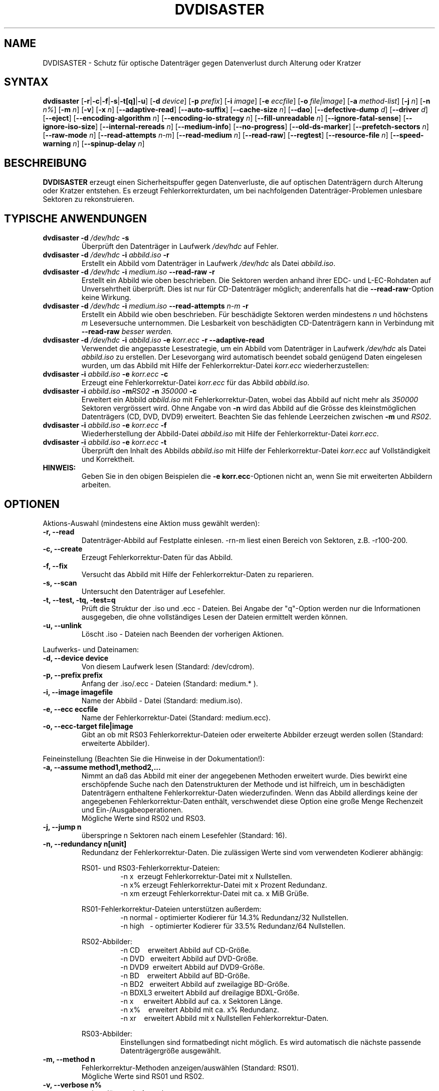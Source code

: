 .TH DVDISASTER 1 "2010-02-07" "0.80" "Schutz f\[:u]r optische Datentr\[:a]ger"

.SH NAME
DVDISASTER \- Schutz f\[:u]r optische Datentr\[:a]ger gegen Datenverlust durch Alterung
oder Kratzer

.SH SYNTAX
.B dvdisaster
.RB [\| \-r \||\| \-c \||\| \-f \||\| \-s \||\| \-t[q] \||\| \-u \|]
.RB [\| \-d
.IR device \|]
.RB [\| \-p
.IR prefix \|]
.RB [\| \-i
.IR image \|]
.RB [\| \-e
.IR eccfile \|]
.RB [\| \-o
.IR file|image \|]
.RB [\| \-a
.IR method-list \|]
.RB [\| \-j
.IR n \|]
.RB [\| -n
.IR n% \|]
.RB [\| -m
.IR n \|]
.RB [\| -v \|]
.RB [\| -x
.IR n \|]
.RB [\| \-\-adaptive-read \|]
.RB [\| \-\-auto-suffix \|]
.RB [\| \-\-cache-size
.IR n \|]
.RB [\| \-\-dao \|]
.RB [\| \-\-defective-dump \|
.IR d \|]
.RB [\| \-\-driver \|
.IR d \|]
.RB [\| \-\-eject \|]
.RB [\| \-\-encoding-algorithm
.IR n \|]
.RB [\| \-\-encoding-io-strategy
.IR n \|]
.RB [\| \-\-fill-unreadable
.IR n \|]
.RB [\| \-\-ignore-fatal-sense \|]
.RB [\| \-\-ignore-iso-size \|]
.RB [\| \-\-internal-rereads
.IR n \|]
.RB [\| \-\-medium-info \|]
.RB [\| \-\-no-progress \|]
.RB [\| \-\-old-ds-marker \|]
.RB [\| \-\-prefetch-sectors
.IR n \|]
.RB [\| \-\-raw-mode
.IR n \|]
.RB [\| \-\-read-attempts
.IR n-m \|]
.RB [\| \-\-read-medium
.IR n \|]
.RB [\| \-\-read-raw \|]
.RB [\| \-\-regtest \|]
.RB [\| \-\-resource-file
.IR n \|]
.RB [\| \-\-speed-warning
.IR n \|]
.RB [\| \-\-spinup\-delay
.IR n \|]

.SH BESCHREIBUNG
.B DVDISASTER
erzeugt einen Sicherheitspuffer gegen Datenverluste, die auf optischen
Datentr\[:a]gern durch Alterung oder Kratzer entstehen. Es erzeugt
Fehlerkorrekturdaten, um bei nachfolgenden Datentr\[:a]ger-Problemen unlesbare
Sektoren zu rekonstruieren.

.SH TYPISCHE ANWENDUNGEN

.TP
\fBdvdisaster\fP \fB-d\fP \fI/dev/hdc\fP \fB-s\fP
\[:U]berpr\[:u]ft den Datentr\[:a]ger in Laufwerk \fI/dev/hdc\fP auf Fehler.
.TP
\fBdvdisaster\fP \fB-d\fP \fI/dev/hdc\fP \fB-i\fP \fIabbild.iso\fP \fB-r\fP
Erstellt ein Abbild vom Datentr\[:a]ger in Laufwerk \fI/dev/hdc\fP als Datei \fIabbild.iso\fP.
.TP
\fBdvdisaster\fP \fB-d\fP \fI/dev/hdc\fP \fB-i\fP \fImedium.iso\fP \fB--read-raw\fP \fB-r\fP
Erstellt ein Abbild wie oben beschrieben. Die Sektoren werden anhand ihrer
EDC- und L-EC-Rohdaten auf Unversehrtheit \[:u]berpr\[:u]ft. Dies ist nur f\[:u]r 
CD-Datentr\[:a]ger m\[:o]glich; anderenfalls hat die \fB--read-raw\fP-Option
keine Wirkung.
.TP
\fBdvdisaster\fP \fB-d\fP \fI/dev/hdc\fP \fB-i\fP \fImedium.iso\fP \fB--read-attempts\fP \fIn-m\fP \fB-r\fP
Erstellt ein Abbild wie oben beschrieben. F\[:u]r besch\[:a]digte Sektoren werden
mindestens \fIn\fP und h\[:o]chstens \fIm\fP Leseversuche unternommen. Die
Lesbarkeit von besch\[:a]digten CD-Datentr\[:a]gern kann in Verbindung mit
\fB--read-raw\fI besser werden.
.TP
\fBdvdisaster\fP \fB-d\fP \fI/dev/hdc\fP \fB-i\fP \fIabbild.iso\fP \fB-e\fP \fIkorr.ecc\fP \fB-r\fP \fB--adaptive-read\fP
Verwendet die angepasste Lesestrategie, um ein Abbild vom 
Datentr\[:a]ger in Laufwerk \fI/dev/hdc\fP als Datei \fIabbild.iso\fP
zu erstellen. Der Lesevorgang wird automatisch beendet
sobald gen\[:u]gend Daten eingelesen wurden, um das Abbild mit Hilfe der 
Fehlerkorrektur-Datei \fIkorr.ecc\fP wiederherzustellen:
.TP
\fBdvdisaster\fP \fB-i\fP \fIabbild.iso\fP \fB-e\fP \fIkorr.ecc\fP \fB-c\fP
Erzeugt eine Fehlerkorrektur-Datei \fIkorr.ecc\fP f\[:u]r das Abbild \fIabbild.iso\fP.
.TP
\fBdvdisaster\fp \fB-i\fP \fIabbild.iso\fP \fB-m\fIRS02\fP \fB-n\fP \fI350000\fP \fB-c\fP
Erweitert ein Abbild \fIabbild.iso\fP mit Fehlerkorrektur-Daten,
wobei das Abbild auf nicht mehr als \fI350000\fP Sektoren vergr\[:o]ssert wird.
Ohne Angabe von \fB-n\fP wird das Abbild auf die Gr\[:o]sse des 
kleinstm\[:o]glichen Datentr\[:a]gers (CD, DVD, DVD9) erweitert.
Beachten Sie das fehlende Leerzeichen zwischen \fB-m\fP und \fIRS02\fP.
.TP
\fBdvdisaster\fP \fB-i\fP \fIabbild.iso\fP \fB-e\fP \fIkorr.ecc\fP \fB-f\fP
Wiederherstellung der Abbild-Datei \fIabbild.iso\fP 
mit Hilfe der Fehlerkorrektur-Datei \fIkorr.ecc\fP.
.TP
\fBdvdisaster\fP \fB-i\fP \fIabbild.iso\fP \fB-e\fP \fIkorr.ecc\fP \fB-t\fP
\[:U]berpr\[:u]ft den Inhalt des Abbilds \fIabbild.iso\fP 
mit Hilfe der Fehlerkorrektur-Datei \fIkorr.ecc\fP auf Vollst\[:a]ndigkeit und Korrektheit.
.TP
\fBHINWEIS:\fP
Geben Sie in den obigen Beispielen  die \fB-e korr.ecc\fP-Optionen nicht an, 
wenn Sie mit erweiterten Abbildern arbeiten.

.SH OPTIONEN
Aktions-Auswahl (mindestens eine Aktion muss gew\[:a]hlt werden):
.TP
.B \-r, \-\-read
Datentr\[:a]ger-Abbild auf Festplatte einlesen. \-rn-m liest einen Bereich von
Sektoren, z.B. \-r100-200.
.TP
.B \-c, \-\-create
Erzeugt Fehlerkorrektur-Daten f\[:u]r das Abbild.
.TP
.B \-f, \-\-fix
Versucht das Abbild mit Hilfe der Fehlerkorrektur-Daten zu reparieren.
.TP
.B \-s, \-\-scan
Untersucht den Datentr\[:a]ger auf Lesefehler.
.TP
.B \-t, \-\-test, \-tq, \-test=q
Pr\[:u]ft die Struktur der .iso und .ecc \- Dateien.
Bei Angabe der "q"-Option werden nur die Informationen ausgegeben,
die ohne vollst\[:a]ndiges Lesen der Dateien ermittelt werden k\[:o]nnen.
.TP
.B \-u, \-\-unlink
L\[:o]scht .iso - Dateien nach Beenden der vorherigen Aktionen.
.PP

Laufwerks- und Dateinamen:
.TP
.B \-d, \-\-device device
Von diesem Laufwerk lesen (Standard: /dev/cdrom).
.TP
.B \-p, \-\-prefix prefix
Anfang der .iso/.ecc - Dateien (Standard: medium.* ).
.TP
.B \-i, \-\-image imagefile
Name der Abbild - Datei (Standard: medium.iso).
.TP
.B \-e, \-\-ecc eccfile
Name der Fehlerkorrektur-Datei (Standard: medium.ecc).
.TP
.B \-o, \-\-ecc-target file|image
Gibt an ob mit RS03 Fehlerkorrektur-Dateien oder erweiterte
Abbilder erzeugt werden sollen (Standard: erweiterte Abbilder).
.PP

Feineinstellung (Beachten Sie die Hinweise in der Dokumentation!):
.TP
.B \-a, \-\-assume method1,method2,...
Nimmt an da\[ss] das Abbild mit einer der angegebenen Methoden erweitert
wurde. Dies bewirkt eine ersch\[:o]pfende Suche nach den Datenstrukturen
der Methode und ist hilfreich, um in besch\[:a]digten Datentr\[:a]gern enthaltene
Fehlerkorrektur-Daten wiederzufinden. Wenn das Abbild allerdings keine
der angegebenen Fehlerkorrektur-Daten enth\[:a]lt, verschwendet diese Option
eine gro\[ss]e Menge Rechenzeit und Ein-/Ausgabeoperationen.
.RS
M\[:o]gliche Werte sind RS02 und RS03.
.RE
.TP
.B \-j, \-\-jump n
\[:u]berspringe n Sektoren nach einem Lesefehler (Standard: 16).
.TP
.B \-n, \-\-redundancy n[unit]
Redundanz der Fehlerkorrektur-Daten. Die zul\[:a]ssigen Werte sind vom
verwendeten Kodierer abh\[:a]ngig:

.RS
RS01- und RS03-Fehlerkorrektur-Dateien:
.RS
\-n x\ \ erzeugt Fehlerkorrektur-Datei mit x Nullstellen.
.RE
.RS
\-n x% erzeugt Fehlerkorrektur-Datei mit x Prozent Redundanz.
.RE
.RS
\-n xm erzeugt Fehlerkorrektur-Datei mit ca. x MiB Gr\[:u]\[ss]e.
.RE
.RE

.RS
RS01-Fehlerkorrektur-Dateien unterst\[:u]tzen au\[ss]erdem:
.RS
\-n normal - optimierter Kodierer f\[:u]r 14.3% Redundanz/32 Nullstellen.
.RE
.RS
\-n high\ \ \ - optimierter Kodierer f\[:u]r 33.5% Redundanz/64 Nullstellen.
.RE
.RE

.RS
RS02-Abbilder:
.RS
\-n CD\ \ \ \ erweitert Abbild auf CD-Gr\[:o]\[ss]e.
.RE
.RS
\-n DVD\ \ \ erweitert Abbild auf DVD-Gr\[:o]\[ss]e.
.RE
.RS
\-n DVD9\  erweitert Abbild auf DVD9-Gr\[:o]\[ss]e.
.RE
.RS
\-n BD\ \ \ \ erweitert Abbild auf BD-Gr\[:o]\[ss]e.
.RE
.RS
\-n BD2\ \  erweitert Abbild auf zweilagige BD-Gr\[:o]\[ss]e.
.RE
.RS
\-n BDXL3 erweitert Abbild auf dreilagige BDXL-Gr\[:o]\[ss]e.
.RE
.RS
\-n x\ \ \ \ \ erweitert Abbild auf ca. x Sektoren L\[:a]nge.
.RE
.RS
\-n x%\ \ \ \ erweitert Abbild mit ca. x% Redundanz. 
.RE
.RS
\-n xr\ \ \ \ erweitert Abbild mit x Nullstellen Fehlerkorrektur-Daten.
.RE
.RE

.RS
RS03-Abbilder:
.RS
Einstellungen sind formatbedingt nicht m\[:o]glich.
Es wird automatisch die n\[:a]chste passende Datentr\[:a]gergr\[:o]\[ss]e ausgew\[:a]hlt.
.RE
.RE

.TP
.B \-m, \-\-method n
Fehlerkorrektur-Methoden anzeigen/ausw\[:a]hlen (Standard: RS01).
.RS
M\[:o]gliche Werte sind RS01 und RS02.
.RE
.TP
.B \-v, \-\-verbose n%
mehr erl\[:a]uternde Ausgaben
.TP
.B \-x, \-\-threads n
Verwende n Kontrollf\[:a]den f\[:u]r den RS03-Kodierer/Dekodierer. Empfohlen
sind 2 bzw. 4 Kontrollf\[:a]den f\[:u]r 2- bzw. 4-Kern-Prozessoren. Lassen Sie
auf gr\[:o]\[ss]eren Systemen einen Kontrollfaden f\[:u]r Verwaltungszwecke frei,
d.h. benutzen Sie 7 Kontrollf\[:a]den auf einem 8-Kern-System.
.TP
.B \-\-adaptive-read
verwende optimierte Lesestrategie f\[:u]r defekte Datentr\[:a]ger.
.TP
.B \-\-auto-suffix
automatisches Anf\[:u]gen der .iso- und .ecc-Dateiendungen.
.TP
.B \-\-cache-size n
Zwischenspeicher in MiB bei .ecc-Datei-Erzeugung - (Standard: 32MiB).
.TP
.B \-\-dao
unterstelle DAO; Abbild am Ende nicht k\[:u]rzen.
.TP
.B \-\-defective-dump d
Gibt das Unterverzeichnis zum Sammeln von unvollst\[:a]ndigen
Roh-Sektoren an.
.TP
.B \-\-driver d  (nur f\[:u]r Linux)
W\[:a]hlt zwischen dem sg (SG_IO)-Treiber (voreingestellt) und dem
\[:a]lteren cdrom (CDROM_SEND_PACKET)-Treiber zum Zugriff auf die Laufwerke aus.
Beide Treiber sollten gleich gut funktionieren; der 
cdrom-Treiber hat allerdings mit alten SCSI-Kontrollern Probleme.
Bis einschlie\[ss]lich dvdisaster 0.72.x war der cdrom-Treiber allerdings die
Voreinstellung; wenn sich jetzt etwas zum Schlechteren ver\[:a]ndert hat
w\[:a]hlen Sie bitte wieder mit \-\-driver=cdrom den \[:a]lteren Treiber aus.
.TP
.B \-\-eject
Datentr\[:a]ger nach erfolgreichem Lesen auswerfen.
.TP
.B \-\-encoding-algorithm [32bit|64bit|SSE2|AltiVec]
Diese Einstellung beeinflu\[ss]t die Geschwindigkeit beim Erstellen von
RS03-Fehlerkorrektur-Daten. dvdisaster kann entweder ein allgemeines
Kodierungsverfahren mit 32bit- oder 64bit breiten Rechenschritten
verwenden, die auf der Ganzzahl-Einheit des Prozessors ausgef\[:u]hrt
werden, oder es kann Prozessor-spezifische Erweiterungen nutzen.
.RS
W\[:a]hlbare Erweiterungen sind SSE2 auf x86-basierten Prozessoren
sowie AltiVec auf PowerPC-basierten Prozessoren. Diese Erweiterungen
rechnen mit 128bit breiten Operationen und liefern typischerweise
die h\[:o]chste Geschwindigkeit. Daher werden der SSE2- oder der 
AltiVec-Kodierer automatisch ausgew\[:a]hlt sofern der Prozessor 
dies unterst\[:u]tzt und nichts anderes mit dieser Option angegeben wird.

.RE
.TP
.B \-\-encoding-io-strategy [readwrite|mmap]
Diese Einstellung beeinflu\[ss]t das Lesen und Schreiben von Daten w\[:a]hrend der
Erstellung von RS03-Fehlerkorrektur-Daten. Probieren Sie beide Einstellungen
um zu sehen welche am besten mit Ihrer Hardware harmoniert.
.RS
Die "readwrite"-Einstellung aktiviert das eingebaute I/O-Steuerprogramm
von dvdisaster, das mit Hilfe normaler Ein- und Ausgabeoperationen auf Dateiebene arbeitet.
Dies hat den Vorteil da\[ss] dvdisaster genau steuern kann welche Daten zwischengespeichert und
im Hintergrund geladen werden m\[:u]ssen; der Nachteil ist allerdings da\[ss] alle Daten einmal
zwischen dem Betriebssystemkern und den Pufferspeichern von dvdisaster kopiert werden
m\[:u]ssen. Typischerweise funktioniert diese Einstellung am besten mit langsamen Massenspeichern,
die hohe Such- und Reaktionszeiten aufweisen, also z.B. mit allen Speichersystemen,
die drehende Magnetscheiben enthalten.
Die "mmap"-Einstellung verwendet die M\[:o]glichkeit des Betriebssystemkerns, Dateien direkt
in Speicherbereiche einzublenden. Dies hat den Vorteil, da\[ss] kaum Daten kopiert werden
m\[:u]ssen, aber ein Nachteil kann dadurch entstehen, da\[ss] der Betriebssystemkern eine
ungeschickte Strategie zum Zwischenspeichern von Daten trifft, da er keine Informationen
dar\[:u]ber hat, was dvdisaster mit den Daten als n\[:a]chstes tun wird. Diese Einstellung
funktioniert am besten beim direkten Arbeiten mit Dateien im Arbeitsspeicher (z.B. unter
/dev/shm in Linux) sowie mit schnellen Speichermedien mit geringen Suchzeiten wie SSDs.
.RE
.TP
.B \-\-fill-unreadable n
f\[:u]lle unlesbare Sektoren mit Byte n.
.TP
.B \-\-ignore-fatal-sense
Lesen nach m\[:o]glicherweise schwerwiegenden Fehlern fortsetzen.
.TP
.B \-\-ignore-iso-size
dvdisaster nutzt bevorzugt die Gr\[:o]\[ss]eninformationen aus dem
ISO/UDF-Dateisystem gegen\[:u]ber einer Abfrage der Datentr\[:a]gergr\[:o]\[ss]e
von dem Laufwerk, da viele Laufwerke unzuverl\[:a]ssige Informationen liefern.
.RS
In einigen seltenen F\[:a]llen stimmt die Information in den ISO/UDF-Dateisystemen 
allerdings nicht. Einige Linux-Live-CDs haben dieses Problem. Wenn Sie ein 
Abbild von diesen CDs lesen und seine MD5-Pr\[:u]fsumme nicht mit der ver\[:o]ffentlichten 
Pr\[:u]fsumme \[:u]bereinstimmt, versuchen Sie das Abbild noch einmal zu lesen 
nachdem Sie diese Einstellung aktiviert haben.
.RE
.RS
Schalten Sie diese Funktion nicht grundlos ein da sehr wahrscheinlich 
nicht optimale oder besch\[:a]digte ISO-Abbilder das Ergebnis sein werden, 
insbesondere wenn Sie vorhaben Fehlerkorrektur-Daten zu dem Abbild zu erzeugen.
.RE
.TP
.B \-\-internal-rereads n
Leseversuche innerhalb des Laufwerks f\[:u]r besch\[:a]digte CD-Sektoren (Standard: \-1)
.RS
Laufwerke unternehmen normalerweise mehrere Versuche um einen besch\[:a]digten Sektor 
zu lesen. Es ist typischerweise g\[:u]nstiger diesen Wert auf 0 oder 1 zu setzen
und die Anzahl der Leseversuche \[:u]ber den Parameter \-\-read-attempts zu steuern.
Viele Laufwerke ignorieren diese Einstellung ohnehin. Benutzen Sie den Wert \-1 um
die Standardeinstellungen des Laufwerks zu verwenden.
.RE
.TP
.B \-\-medium-info
Gibt Informationen \[:u]ber den Datentr\[:a]ger im ausgew\[:a]hlten Laufwerk aus.
.TP
.B \-\-no-progress
Unterdr\[:u]ckt die Fortschrittsanzeige in Prozent.
.TP
.B \-\-old-ds-marker
Markiert fehlende Sektoren in einer Weise, die mit dvdisaster
0.70 oder noch fr\[:u]heren Versionen kompatibel ist.
.RS
Das voreingestellte Markierungsverfahren ist ab dvdisaster
0.72 die bessere Wahl. Allerdings k\[:o]nnen Sie mit diesem Verfahren
markierte Abbilder nicht mit fr\[:u]heren dvdisaster-Versionen verwenden,
da diese keine fehlenden Sektoren in den Abbildern erkennen w\[:u]rden.

Bearbeiten Sie ein Abbild nicht mit wechselnden Einstellungen f\[:u]r
diese Option.
.RE
.TP
.B \-\-prefetch-sectors n
n Sektoren f\[:u]r die RS03-(De)kodierung im Voraus laden (Standard: 32)
.RS
Ein Wert von n verbraucht ungef\[:a]hr n MiB Arbeitsspeicher.
.RE
.TP
.B \-\-raw-mode n
"Raw"\-Lese-Verfahren f\[:u]r besch\[:a]digte CD-Sektoren (default: 20)
.RS
Das empfohlene Verfahren ist 20, bei dem das Laufwerk die eingebaute Fehlerkorrektur
so weit wie m\[:o]glich anwendet, bevor es einen besch\[:a]digten Sektor 
zur\[:u]ckgibt. Einige Laufwerke k\[:o]nnen besch\[:a]digte Sektoren allerdings
nur in der Betriebsart 21 lesen. Dabei wird die letzte Stufe der eingebauten
Fehlerkorrektur nicht ausgef\[:u]hrt und der Sektor wird unkorrigiert
zur\[:u]ckgegeben.
.RE
.TP
.B \-\-read-attempts n-m
versucht einen besch\[:a]digten Sektor n bis m-mal zu lesen.
.TP
.B \-\-read-medium n
liest den gesamten Datentr\[:a]ger bis zu n-mal.
.TP
.B \-\-read-raw
liest in der "raw"\-Betriebsart sofern m\[:o]glich.
.TP
.B \-\-regtest
ver\[:a]ndert einige Ausgaben so da\[ss] sie von den Regressionstest-Skripten besser verarbeitet werden k\[:o]nnen.
.TP
.B \-\-resource-file n
Gibt den Pfad zur Konfigurationsdatei an (Voreinstellung: $HOME/.dvdisaster)
.TP
.B \-\-speed-warning n
warnt bei Geschwindigkeits\[:a]nderung um mehr als n Prozent.
.TP
.B \-\-spinup-delay n
gibt dem Laufwerk n Sekunden Zeit zum Hochlaufen.
.PP

.SH SIEHE AUCH
.B Dokumentation
DVDISASTER ist in seinem eigenen Handbuch dokumentiert, welches in
.IR %docdir%
installiert ist.

.SH AUTHOR
DVDISASTER wurde von Carsten Gnoerlich <carsten@dvdisaster.com> geschrieben.
.PP
Diese Hilfeseite wurde von Daniel Baumann <daniel.baumann@panthera-systems.net>
f\[:u]r das Debian Projekt geschrieben (kann aber auch von Anderen verwendet
werden). Sie wird seit Version 0.70 von Carsten Gn\[:o]rlich gepflegt.
